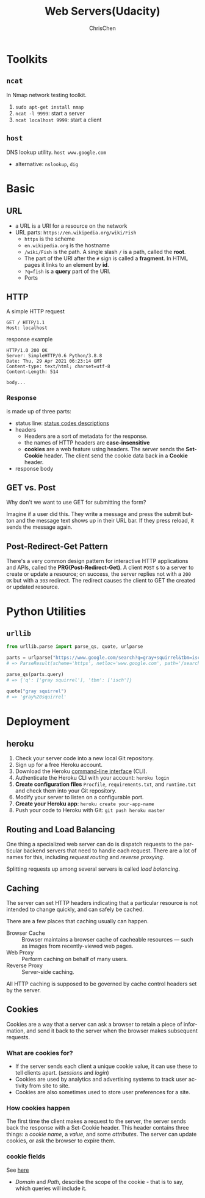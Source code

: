 #+TITLE: Web Servers(Udacity)
#+OPTIONS: H:3 toc:2 num:2 ^:nil
#+LaTeX: t
#+LANGUAGE: en-US
#+AUTHOR: ChrisChen
#+EMAIL: ChrisChen3121@gmail.com
#+SELECT_TAGS: export
#+EXCLUDE_TAGS: noexport
* Toolkits
** ~ncat~
   In Nmap network testing toolkit.
   1. ~sudo apt-get install nmap~
   1. ~ncat -l 9999~: start a server
   1. ~ncat localhost 9999~: start a client

** ~host~
   DNS lookup utility. ~host www.google.com~
   - alternative: ~nslookup~, ~dig~

* Basic
** URL
   - a URL is a URI for a resource on the network
   - URL parts: ~https://en.wikipedia.org/wiki/Fish~
     - ~https~ is the scheme
     - ~en.wikipedia.org~ is the hostname
     - ~/wiki/Fish~ is the path. A single slash ~/~ is a path, called the *root*.
     - The part of the URI after the ~#~ sign is called a *fragment*. In HTML pages it links to an element by *id*.
     - ~?q=fish~ is a *query* part of the URI.
     - Ports

** HTTP
   A simple HTTP request
   #+BEGIN_SRC text
     GET / HTTP/1.1
     Host: localhost
   #+END_SRC
   response example
   #+BEGIN_SRC text
     HTTP/1.0 200 OK
     Server: SimpleHTTP/0.6 Python/3.8.8
     Date: Thu, 29 Apr 2021 06:23:14 GMT
     Content-type: text/html; charset=utf-8
     Content-Length: 514

     body...
   #+END_SRC

*** Response
    is made up of three parts:
    - status line: [[https://en.wikipedia.org/wiki/List_of_HTTP_status_codes][status codes descriptions]]
    - headers
      - Headers are a sort of metadata for the response.
      - the names of HTTP headers are *case-insensitive*
      - *cookies* are a web feature using headers. The server sends the *Set-Cookie* header. The client send the cookie data back in a *Cookie* header.
    - response body

** GET vs. Post
   - Why don't we want to use GET for submitting the form? ::

   Imagine if a user did this. They write a message and press the submit button and the message text shows up in their URL bar. If they press reload, it sends the message again.

** Post-Redirect-Get Pattern
   There's a very common design pattern for interactive HTTP applications and APIs, called the *PRG(Post-Redirect-Get)*.
   A client =POST= s to a server to create or update a resource; on success, the server replies not with a =200 OK= but with
   a =303= redirect. The redirect causes the client to GET the created or updated resource.

* Python Utilities
** ~urllib~
   #+BEGIN_SRC python
     from urllib.parse import parse_qs, quote, urlparse

     parts = urlparse("https://www.google.com/search?q=gray+squirrel&tbm=isch")
     # => ParseResult(scheme='https', netloc='www.google.com', path='/search', params='', query='q=gray+squirrel&tbm=isch', fragment='')

     parse_qs(parts.query)
     # => {'q': ['gray squirrel'], 'tbm': ['isch']}

     quote("gray squirrel")
     # => 'gray%20squirrel'
   #+END_SRC
* Deployment
** heroku
   1. Check your server code into a new local Git repository.
   1. Sign up for a free Heroku account.
   1. Download the Heroku [[https://devcenter.heroku.com/articles/heroku-cli][command-line interface]] (CLI).
   1. Authenticate the Heroku CLI with your account: =heroku login=
   1. *Create configuration files* =Procfile=, =requirements.txt=, and =runtime.txt= and check them into your Git repository.
   1. Modify your server to listen on a configurable port.
   1. *Create your Heroku app*: ~heroku create your-app-name~
   1. Push your code to Heroku with Git: ~git push heroku master~

** Routing and Load Balancing
   One thing a specialized web server can do is dispatch requests to the particular backend servers
   that need to handle each request. There are a lot of names for this, including /request routing/
   and /reverse proxying/.

   Splitting requests up among several servers is called /load balancing/.

** Caching
   The server can set HTTP headers indicating that a particular resource is not intended to change
   quickly, and can safely be cached.

   There are a few places that caching usually can happen.
   - Browser Cache :: Browser maintains a browser cache of cacheable resources — such as images from recently-viewed web pages.
   - Web Proxy :: Perform caching on behalf of many users.
   - Reverse Proxy :: Server-side caching.

   All HTTP caching is supposed to be governed by cache control headers set by the server.

** Cookies
   Cookies are a way that a server can ask a browser to retain a piece of information, and send it
   back to the server when the browser makes subsequent requests.

*** What are cookies for?
   - If the server sends each client a unique cookie value, it can use these to tell clients apart. (/sessions/ and /login/)
   - Cookies are used by analytics and advertising systems to track user activity from site to site.
   - Cookies are also sometimes used to store user preferences for a site.

*** How cookies happen
   The first time the client makes a request to the server, the server sends back the response with a Set-Cookie header.
   This header contains three things: a /cookie name/, a /value/, and some /attributes/. The server can update cookies,
   or ask the browser to expire them.

*** cookie fields
    See [[https://developer.mozilla.org/en-US/docs/Web/HTTP/Cookies][here]]
    - /Domain/ and /Path/, describe the scope of the cookie - that is to say, which queries will include it.
